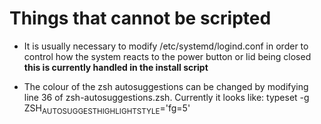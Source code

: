 * Things that cannot be scripted
- It is usually necessary to modify /etc/systemd/logind.conf in order to control how the system reacts to the power button or lid being closed *this is currently handled in the install script*

- The colour of the zsh autosuggestions can be changed by modifying line 36 of zsh-autosuggestions.zsh. Currently it looks like: typeset -g ZSH_AUTOSUGGEST_HIGHLIGHT_STYLE='fg=5'
